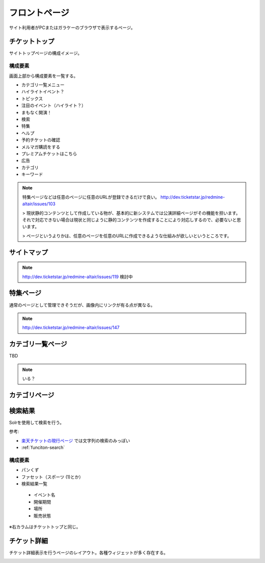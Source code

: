 フロントページ
==================================

サイト利用者がPCまたはガラケーのブラウザで表示するページ。

.. blockdiag::

   diag {
	 orientation = portrait;

	 group {
	   label = "CMS administrator scope";

	   チケットトップ;
	   サイトマップ;
	   ヘルプページ;
	   特集ページ;
	   "カテゴリ一覧ページ(大階層)";
	   カテゴリページ;
	   検索結果;
	 }

         group {
           label = "salesforce";

	   お問い合わせフォーム;
	   お問い合わせ確認;
	   お問い合わせ完了;
         }

	 group {
	   label = "CMS client scope";
	   color = "#7777FF";

	   イベント詳細;
	   パフォーマンス／座席選択;
	 }

	 group {
	   label = "backend";
	   color = "#77FF77";

	   購入処理へ;
	 }

	 チケットトップ -> サイトマップ;
	 チケットトップ -> ヘルプページ;
	 チケットトップ -> お問い合わせフォーム -> お問い合わせ確認 -> お問い合わせ完了;
	 チケットトップ -> 特集ページ;
	 チケットトップ -> "カテゴリ一覧ページ(大階層)";
	 "カテゴリ一覧ページ(大階層)"-> 検索結果;
	 チケットトップ -> 検索結果;
	 "カテゴリ一覧ページ(大階層)" -> カテゴリページ;
	 カテゴリページ -> 検索結果;
	 特集ページ -> イベント詳細;
	 カテゴリページ -> イベント詳細;
	 検索結果 -> イベント詳細;

	 イベント詳細 -> パフォーマンス／座席選択;
	 パフォーマンス／座席選択 -> 購入処理へ [style=dotted];
   }

チケットトップ
------------------------

サイトトップページの構成イメージ。

.. image:: ../images/ticket_top.png
   :width: 580px


構成要素
^^^^^^^^^^^^^^^^

画面上部から構成要素を一覧する。

* カテゴリ一覧メニュー
* ハイライトイベント？
* トピックス
* 注目のイベント（ハイライト？）
* まもなく開演！
* 検索
* 特集
* ヘルプ
* 予約チケットの確認
* メルマガ購読をする
* プレミアムチケットはこちら
* 広告
* カテゴリ
* キーワード

.. note::
   特集ページなどは任意のページに任意のURLが登録できるだけで良い。
   http://dev.ticketstar.jp/redmine-altair/issues/103

   > 現状静的コンテンツとして作成している物が、基本的に新システムでは公演詳細ページがその機能を担います。それで対応できない場合は現状と同じように静的コンテンツを作成することにより対応しするので、必要ないと思います。

   > ページというよりかは、任意のページを任意のURLに作成できるような仕組みが欲しいというところです。


サイトマップ
------------------------

.. image:: ../images/sitemap.png
   :width: 580px

.. note:: http://dev.ticketstar.jp/redmine-altair/issues/119 検討中


特集ページ
------------------------

.. image:: ../images/special.png
   :width: 580px

通常のページとして管理できそうだが、画像内にリンクが有る点が異なる。

.. note:: http://dev.ticketstar.jp/redmine-altair/issues/147

カテゴリ一覧ページ
------------------------

TBD

.. note:: いる？


カテゴリページ
------------------------

.. image:: ../images/category.png
   :width: 580px


検索結果
------------------------

Solrを使用して検索を行う。

.. image:: ../images/ticket_search.png
   :width: 580px

参考:

* `楽天チケットの現行ページ <http://ticket.rakuten.co.jp/s/%E3%82%B9%E3%83%9D%E3%83%BC%E3%83%84?q=%E7%9B%B8%E6%92%B2>`_ では文字列の検索のみっぽい
* :ref:`funciton-search`

構成要素
^^^^^^^^^^^

* パンくず
* ファセット（スポーツ (1)とか）
* 検索結果一覧

 * イベント名
 * 開催期間
 * 場所
 * 販売状態

※右カラムはチケットトップと同じ。


チケット詳細
--------------------------

チケット詳細表示を行うページのレイアウト。各種ウィジェットが多く存在する。

.. image:: ../images/ticket_detail.png
   :width: 640px
